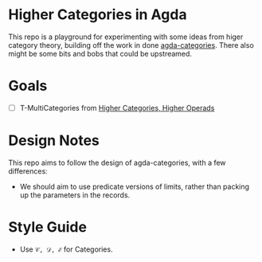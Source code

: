 * Higher Categories in Agda
  This repo is a playground for experimenting with some ideas from
  higer category theory, building off the work in done [[https://github.com/agda/agda-categories][agda-categories]].
  There also might be some bits and bobs that could be upstreamed.

* Goals
  - [ ] T-MultiCategories from [[https://arxiv.org/abs/math/0305049][Higher Categories, Higher Operads]]
* Design Notes
  This repo aims to follow the design of agda-categories, with a few differences:
  - We should aim to use predicate versions of limits, rather than packing
    up the parameters in the records.
* Style Guide
  - Use ~𝒞, 𝒟, ℰ~ for Categories.
